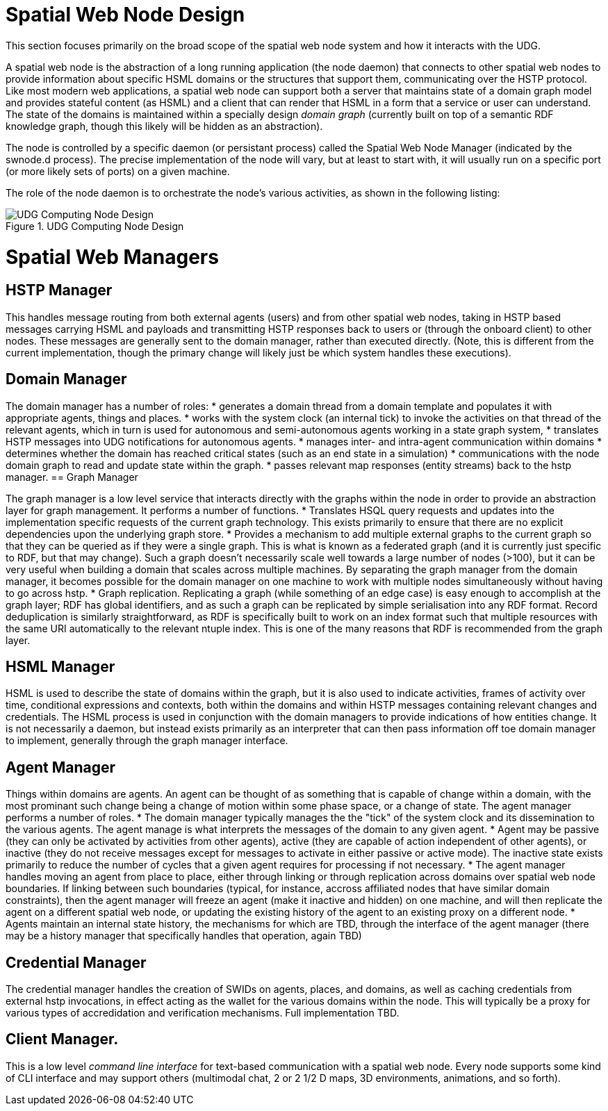 ﻿= Spatial Web Node Design

This section focuses primarily on the broad scope of the spatial web node system and how it interacts with the UDG. 

A spatial web node is the abstraction of a long running application (the node daemon) that connects to other spatial web nodes to provide information about specific HSML domains or the structures that support them, communicating over the HSTP protocol. 
Like most modern web applications, a spatial web node can support both a server that maintains state of a domain graph model and provides stateful content (as HSML) and a client that can render that HSML in a form that a service or user can understand. The state of the domains is maintained within a specially design ___domain graph___ (currently built on top of a semantic RDF knowledge graph, though this likely will be hidden as an abstraction).

The node is controlled by a specific daemon (or persistant process) called the Spatial Web Node Manager (indicated by the swnode.d process). The precise implementation of the node will vary, but at least to start with, it will usually run on a specific port (or more likely sets of ports) on a given machine.

The role of the node daemon is to orchestrate the node's various activities, as shown in the following listing:

[[fig-udg-node-design]]
.UDG Computing Node Design
image::UDG_Node_Design.png[UDG Computing Node Design]

// https://www.mermaidchart.com/app/projects/ecd8eb1d-8b86-4074-9e57-f89503604e51/diagrams/9ccae171-dddf-45ca-a5a5-7a6ea984fb6c/version/v0.1/edit
// ```mermaid
// ---
// config:
//     layout: elk
// ---
// graph LR
// nm["Node Manager (swnode.d)"]
// hstp["HSTP Manager (hstp.d)"]
// gm["Graph Manager (graph.d)"]
// dm["Domain Manager (domain.d)"]
// agent["Agent Manager (agent.d)"]
// hsml["HSML Manager (hsml.d)"]
// cred["Credential Manager (cred.d)"]
// client["Client Manager (swclient.d)"]
// nm <--> hstp & dm & cred & client
// hstp <--> dm & gm
// dm <--> gm & agent & hsml
//```

= Spatial Web Managers

== HSTP Manager

This handles message routing from both external agents (users) and from other spatial web nodes, taking in HSTP based messages carrying HSML and payloads and transmitting HSTP responses back to users or (through the onboard client) to other nodes. These messages are generally sent to the domain manager, rather than executed directly. (Note, this is different from the current implementation, though the primary change will likely just be which system handles these executions).

== Domain Manager 

The domain manager has a number of roles:
    * generates a domain thread from a domain template and populates it with appropriate agents, things and places. 
    * works with the system clock (an internal tick) to invoke the activities on that thread of the relevant agents, which in turn is used for autonomous and semi-autonomous agents working in a state graph system,
    * translates HSTP messages into UDG notifications for autonomous agents.
    * manages inter- and intra-agent communication within domains
    * determines whether the domain has reached critical states (such as an end state in a simulation)
    * communications with the node domain graph to read and update state within the graph.
    * passes relevant map responses (entity streams) back to the hstp manager.
== Graph Manager 

The graph manager is a low level service that interacts directly with the graphs within the node in order to provide an abstraction layer for graph management. It performs a number of functions.
    * Translates HSQL query requests and updates into the implementation specific requests of the current graph technology. This exists primarily to ensure that there are no explicit dependencies upon the underlying graph store.
    * Provides a mechanism to add multiple external graphs to the current graph so that they can be queried as if they were a single graph. This is what is known as a federated graph (and it is currently just specific to RDF, but that may change). Such a graph doesn't necessarily scale well towards a large number of nodes (>100), but it can be very useful when building a domain that scales across multiple machines. By separating the graph manager from the domain manager, it becomes possible for the domain manager on one machine to work with multiple nodes simultaneously without having to go across hstp.
    * Graph replication. Replicating a graph (while something of an edge case) is easy enough to accomplish at the graph layer; RDF has global identifiers, and as such a graph can be replicated by simple serialisation into any RDF format. Record deduplication is similarly straightforward, as RDF is specifically built to work on an index format such that multiple resources with the same URI automatically to the relevant ntuple index. This is one of the many reasons that RDF is recommended from the graph layer.

== HSML Manager 

HSML is used to describe the state of domains within the graph, but it is also used to indicate activities, frames of activity over time, conditional expressions and contexts, both within the domains and within HSTP messages containing relevant changes and credentials. The HSML process is used in conjunction with the domain managers to provide indications of how entities change. It is not necessarily a daemon, but instead exists primarily as an interpreter that can then pass information off toe domain manager to implement, generally through the graph manager interface.

== Agent Manager 

Things within domains are agents. An agent can be thought of as something that is capable of change within a domain, with the most prominant such change being a change of motion within some phase space, or a change of state. The agent manager performs a number of roles.
    * The domain manager typically manages the the "tick" of the system clock and its dissemination to the various agents. The agent manage is what interprets the messages of the domain to any given agent.
    * Agent may be passive (they can only be activated by activities from other agents), active (they are capable of action independent of other agents), or inactive (they do not receive messages except for messages to activate in either passive or active mode). The inactive state exists primarily to reduce the number of cycles that a given agent requires for processing if not necessary.
    * The agent manager handles moving an agent from place to place, either through linking or through replication across domains over spatial web node boundaries. If linking between such boundaries (typical, for instance, accross affiliated nodes that have similar domain constraints), then the agent manager will freeze an agent (make it inactive and hidden) on one machine, and will then replicate the agent on a different spatial web node, or updating the existing history of the agent to an existing proxy on a different node.
    * Agents maintain an internal state history, the mechanisms for which are TBD, through the interface of the agent manager (there may be a history manager that specifically handles that operation, again TBD)

== Credential Manager 

The credential manager handles the creation of SWIDs on agents, places, and domains, as well as caching credentials from external hstp invocations, in effect acting as the wallet for the various domains within the node. This will typically be a proxy for various types of accredidation and verification mechanisms. Full implementation TBD.

== Client Manager. 
This is a low level __command line interface__ for text-based communication with a spatial web node. Every node supports some kind of CLI interface and may support others (multimodal chat, 2 or 2 1/2 D maps, 3D environments, animations, and so forth).












